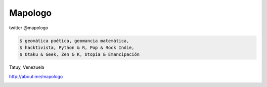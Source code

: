 .. title: Acerca de
.. slug: acerca-de
.. date: 2014-09-01 22:25:38 UTC-05:30
.. tags: 
.. link: 
.. description: 
.. type: text

Mapologo
========

twitter @mapologo

.. slides::

   /galleries/mapologo/fpalm-junio2010_400x400.thumbnail.png
   /galleries/mapologo/lupi_in_bici.thumbnail.png

.. code-block:: console

   $ geomática poética, geomancia matemática,
   $ hacktivista, Python & R, Pop & Rock Indie,
   $ Otaku & Geek, Zen & K, Utopía & Emancipación

Tatuy, Venezuela

http://about.me/mapologo

.. image:: files/fpalm-junio2010_400x400.png
   :scale: 50 %
   :alt: mapologo face 4 years ago
